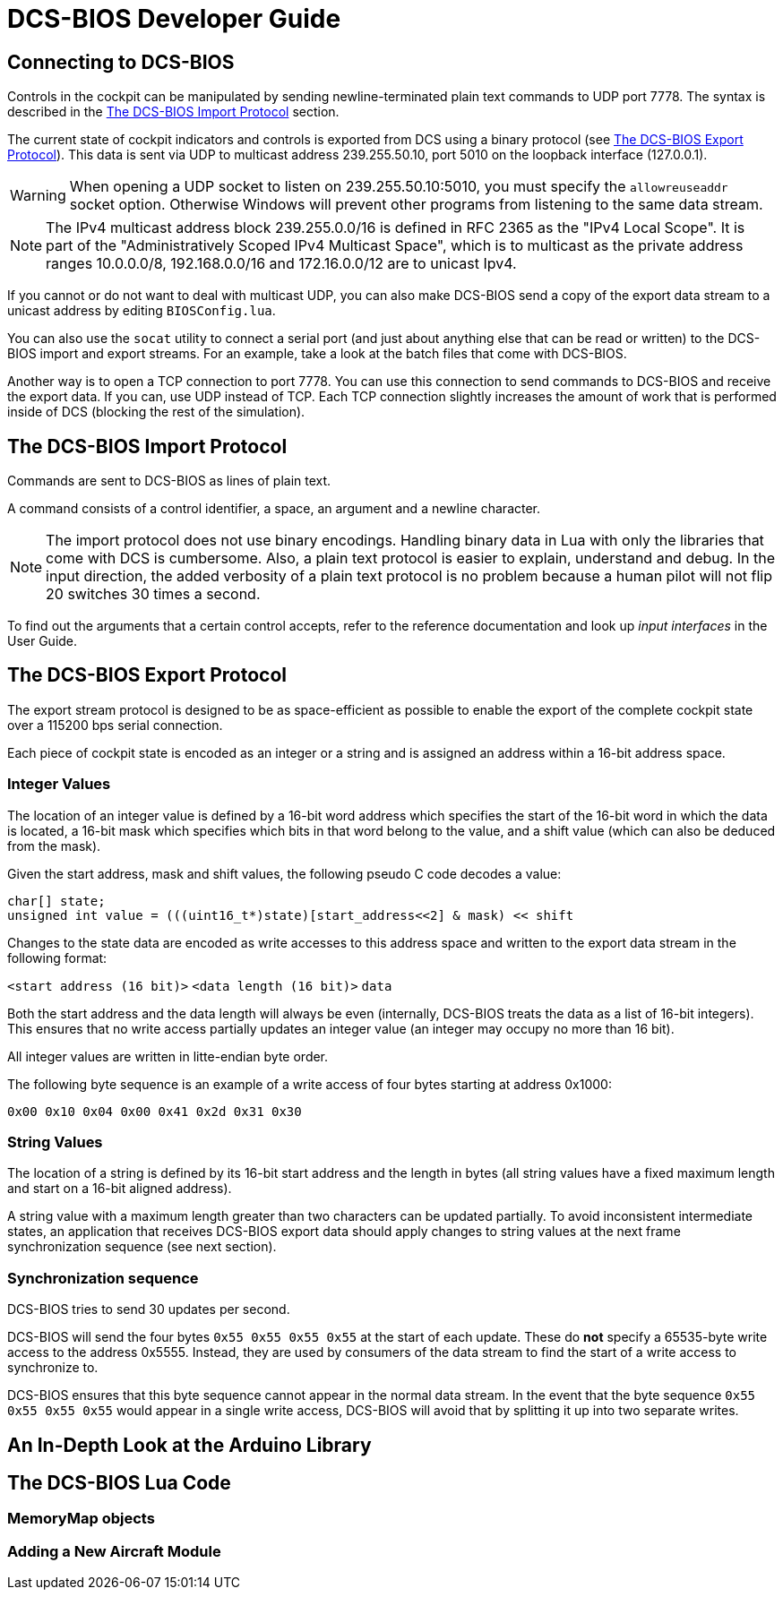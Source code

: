 = DCS-BIOS Developer Guide

== Connecting to DCS-BIOS

Controls in the cockpit can be manipulated by sending newline-terminated plain text commands to UDP port 7778.
The syntax is described in the <<The DCS-BIOS Import Protocol>> section.

The current state of cockpit indicators and controls is exported from DCS using a binary protocol (see <<The DCS-BIOS Export Protocol>>). This data is sent via UDP to multicast address 239.255.50.10, port 5010 on the loopback interface (127.0.0.1).

WARNING: When opening a UDP socket to listen on 239.255.50.10:5010, you must specify the `allowreuseaddr` socket option.
Otherwise Windows will prevent other programs from listening to the same data stream.

NOTE: The IPv4 multicast address block 239.255.0.0/16 is defined in RFC 2365 as the "IPv4 Local Scope".
It is part of the "Administratively Scoped IPv4 Multicast Space", which is to multicast as the private address ranges 10.0.0.0/8, 192.168.0.0/16 and 172.16.0.0/12 are to unicast Ipv4.

If you cannot or do not want to deal with multicast UDP, you can also make DCS-BIOS send a copy of the export data stream to a unicast address by editing `BIOSConfig.lua`.

You can also use the `socat` utility to connect a serial port (and just about anything else that can be read or written) to the DCS-BIOS import and export streams.
For an example, take a look at the batch files that come with DCS-BIOS.

Another way is to open a TCP connection to port 7778.
You can use this connection to send commands to DCS-BIOS and receive the export data.
If you can, use UDP instead of TCP.
Each TCP connection slightly increases the amount of work that is performed inside of DCS (blocking the rest of the simulation).


== The DCS-BIOS Import Protocol

Commands are sent to DCS-BIOS as lines of plain text.

A command consists of a control identifier, a space, an argument and a newline character.

NOTE: The import protocol does not use binary encodings.
Handling binary data in Lua with only the libraries that come with DCS is cumbersome.
Also, a plain text protocol is easier to explain, understand and debug.
In the input direction, the added verbosity of a plain text protocol is no problem because a human pilot will not flip 20 switches 30 times a second.

To find out the arguments that a certain control accepts, refer to the reference documentation and look up _input interfaces_ in the User Guide.

== The DCS-BIOS Export Protocol

The export stream protocol is designed to be as space-efficient as possible to enable the export of the complete cockpit state over a 115200 bps serial connection.

Each piece of cockpit state is encoded as an integer or a string and is assigned an address within a 16-bit address space.

=== Integer Values

The location of an integer value is defined by a 16-bit word address which specifies the start of the 16-bit word in which the data is located, a 16-bit mask which specifies which bits in that word belong to the value, and a shift value (which can also be deduced from the mask).

Given the start address, mask and shift values, the following pseudo C code decodes a value:
[code,c]
----
char[] state;
unsigned int value = (((uint16_t*)state)[start_address<<2] & mask) << shift
----

Changes to the state data are encoded as write accesses to this address space and written to the export data stream in the following format:

`<start address (16 bit)>` `<data length (16 bit)>` `data`

Both the start address and the data length will always be even (internally, DCS-BIOS treats the data as a list of 16-bit integers).
This ensures that no write access partially updates an integer value (an integer may occupy no more than 16 bit).

All integer values are written in litte-endian byte order.

The following byte sequence is an example of a write access of four bytes starting at address 0x1000:

----
0x00 0x10 0x04 0x00 0x41 0x2d 0x31 0x30
----

=== String Values

The location of a string is defined by its 16-bit start address and the length in bytes (all string values have a fixed maximum length and start on a 16-bit aligned address).

A string value with a maximum length greater than two characters can be updated partially.
To avoid inconsistent intermediate states, an application that receives DCS-BIOS export data should apply changes to string values at the next frame synchronization sequence (see next section).

=== Synchronization sequence

DCS-BIOS tries to send 30 updates per second.

DCS-BIOS will send the four bytes `0x55 0x55 0x55 0x55` at the start of each update.
These do *not* specify a 65535-byte write access to the address 0x5555.
Instead, they are used by consumers of the data stream to find the start of a write access to synchronize to.

DCS-BIOS ensures that this byte sequence cannot appear in the normal data stream.
In the event that the byte sequence `0x55 0x55 0x55 0x55` would appear in a single write access, DCS-BIOS will avoid that by splitting it up into two separate writes.

== An In-Depth Look at the Arduino Library
== The DCS-BIOS Lua Code
=== MemoryMap objects
=== Adding a New Aircraft Module
